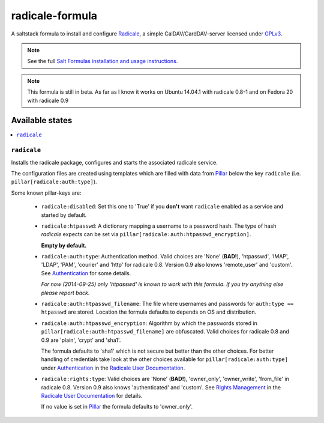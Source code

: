 ================
radicale-formula
================

A saltstack formula to install and configure Radicale_, a simple 
CalDAV/CardDAV-server licensed under GPLv3_.

.. note::

    See the full `Salt Formulas installation and usage instructions
    <http://docs.saltstack.com/en/latest/topics/development/conventions/formulas.html>`_.

.. note::
    
    This formula is still in beta.
    As far as I know it works on Ubuntu 14.04.1 with 
    radicale 0.8-1 and on Fedora 20 with radicale 0.9

.. _Radicale: http://radicale.org
.. _GPLv3: https://www.gnu.org/licenses/gpl.html

Available states
================

.. contents::
    :local:

``radicale``
------------

Installs the radicale package, configures and starts the associated 
radicale service.

The configuration files are created using templates which are filled
with data from Pillar_ below the key ``radicale`` 
(i.e. ``pillar[radicale:auth:type]``).

.. _Pillar: http://docs.saltstack.com/en/latest/topics/pillar/index.html

Some known pillar-keys are:
  
  - ``radicale:disabled``: Set this one to 'True' if you **don't** 
    want ``radicale`` enabled as a service and started by default.

  - ``radicale:htpasswd``: A dictionary mapping a username to a 
    password hash. The type of hash `radicale` expects can be set 
    via ``pillar[radicale:auth:htpasswd_encryption]``. 

    **Empty by default.**

  - ``radicale:auth:type``: Authentication method. Valid choices are 
    'None' (**BAD!**), 'htpasswd', 'IMAP', 'LDAP', 'PAM', 'courier' 
    and 'http' for radicale 0.8. Version 0.9 also knows 'remote_user' 
    and 'custom'. See Authentication_ for some details.

    *For now (2014-09-25) only 'htpasswd' is known to work with this 
    formula. If you try anything else please report back.*

  - ``radicale:auth:htpasswd_filename``: The file where usernames and 
    passwords for ``auth:type == htpasswd`` are stored. Location the
    formula defaults to depends on OS and distribution.

  - ``radicale:auth:htpasswd_encryption``: Algorithm by which the 
    passwords stored in ``pillar[radicale:auth:htpasswd_filename]`` 
    are obfuscated. Valid choices for radicale 0.8 and 0.9 are 
    'plain', 'crypt' and 'sha1'.

    The formula defaults to 'sha1' which is not secure but better 
    than the other choices. For better handling of credentials take 
    look at the other choices available for 
    ``pillar[radicale:auth:type]`` under Authentication_ 
    in the `Radicale User Documentation`_.

  - ``radicale:rights:type``: Valid choices are 'None' (**BAD!**), 
    'owner_only', 'owner_write', 'from_file' in radicale 0.8. Version
    0.9 also knows 'authenticated' and 'custom'. 
    See `Rights Management`_ in the `Radicale User Documentation`_ 
    for details.

    If no value is set in Pillar_ the formula defaults to 
    'owner_only'.

.. _Authentication: 
    http://radicale.org/user_documentation/#idauthentication
.. _Rights Management: 
    http://radicale.org/user_documentation/#idrights-management
.. _Radicale User Documentation: 
    http://radicale.org/user_documentation/
